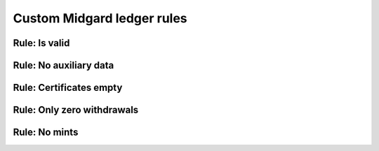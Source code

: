.. _h:custom-midgard-ledger-rules:

Custom Midgard ledger rules
===========================

Rule: Is valid
--------------

Rule: No auxiliary data
-----------------------

Rule: Certificates empty
------------------------

Rule: Only zero withdrawals
---------------------------

Rule: No mints
--------------
